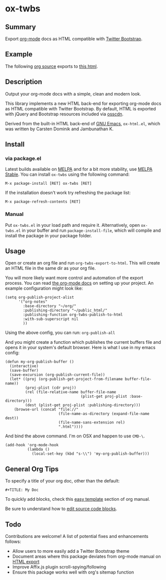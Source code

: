 * ox-twbs

** Summary

Export [[http://orgmode.org/][org-mode]] docs as HTML compatible with [[http://getbootstrap.com/][Twitter Bootstrap]].

** Example

The following [[https://raw.githubusercontent.com/marsmining/ox-twbs/master/example/eg0.org][org source]] exports to [[http://clubctrl.com/org/prog/ox-twbs.html][this html]].

** Description

Output your org-mode docs with a simple, clean and modern look.

This library implements a new HTML back-end for exporting org-mode
docs as HTML compatible with Twitter Bootstrap. By default, HTML is
exported with jQuery and Bootstrap resources included via [[http://osscdn.com][osscdn]].

Derived from the built-in HTML back-end of [[http://www.gnu.org/software/emacs/][GNU Emacs]], =ox-html.el=,
which was written by Carsten Dominik and Jambunathan K.

** Install

*** via package.el

Latest builds available on [[http://melpa.org/#/][MELPA]] and for a bit more stability, use
[[http://stable.melpa.org/#/][MELPA Stable]]. You can install ~ox-twbs~ using the following command:

=M-x package-install [RET] ox-twbs [RET]=

If the installation doesn't work try refreshing the package list:

=M-x package-refresh-contents [RET]=

*** Manual

Put ~ox-twbs.el~ in your load path and require it. Alternatively, open
=ox-twbs.el= in your buffer and run =package-install-file=, which will
compile and install the package in your package folder.

** Usage

Open or create an org file and run ~org-twbs-export-to-html~. This
will create an HTML file in the same dir as your org file.

You will more likely want more control and automation of the export
process. You can read [[http://orgmode.org/worg/org-tutorials/org-publish-html-tutorial.html][the org-mode docs]] on setting up your project. An
example configuration might look like:

#+BEGIN_SRC elisp
  (setq org-publish-project-alist
        '("org-notes"
          :base-directory "~/org/"
          :publishing-directory "~/public_html/"
          :publishing-function org-twbs-publish-to-html
          :with-sub-superscript nil
          ))
#+END_SRC

Using the above config, you can run: =org-publish-all=

And you might create a function which publishes the current buffers
file and opens it in your system's default browser. Here is what I
use in my emacs config:

#+BEGIN_SRC elisp
  (defun my-org-publish-buffer ()
    (interactive)
    (save-buffer)
    (save-excursion (org-publish-current-file))
    (let* ((proj (org-publish-get-project-from-filename buffer-file-name))
           (proj-plist (cdr proj))
           (rel (file-relative-name buffer-file-name
                                    (plist-get proj-plist :base-directory)))
           (dest (plist-get proj-plist :publishing-directory)))
      (browse-url (concat "file://"
                          (file-name-as-directory (expand-file-name dest))
                          (file-name-sans-extension rel)
                          ".html"))))
#+END_SRC

And bind the above command. I'm on OSX and happen to use ~CMD-\~.

#+BEGIN_SRC elisp
  (add-hook 'org-mode-hook
            (lambda ()
              (local-set-key (kbd "s-\\") 'my-org-publish-buffer)))
#+END_SRC

** General Org Tips

To specify a title of your org doc, other than the default:

: #+TITLE: My Doc

To quickly add blocks, check this [[http://orgmode.org/manual/Easy-Templates.html#Easy-Templates][easy template]] section of org manual.

Be sure to understand how to [[http://orgmode.org/manual/Editing-source-code.html#Editing-source-code][edit source code blocks]].

** Todo

Contributions are welcome! A list of potential fixes and enhancements
follows:

- Allow users to more easily add a Twitter Bootstrap theme
- Document areas where this package deviates from org-mode manual on
  [[http://orgmode.org/manual/HTML-export.html#HTML-export][HTML export]]
- Improve Affix.js plugin scroll-spying/following
- Ensure this package works well with org's sitemap function
